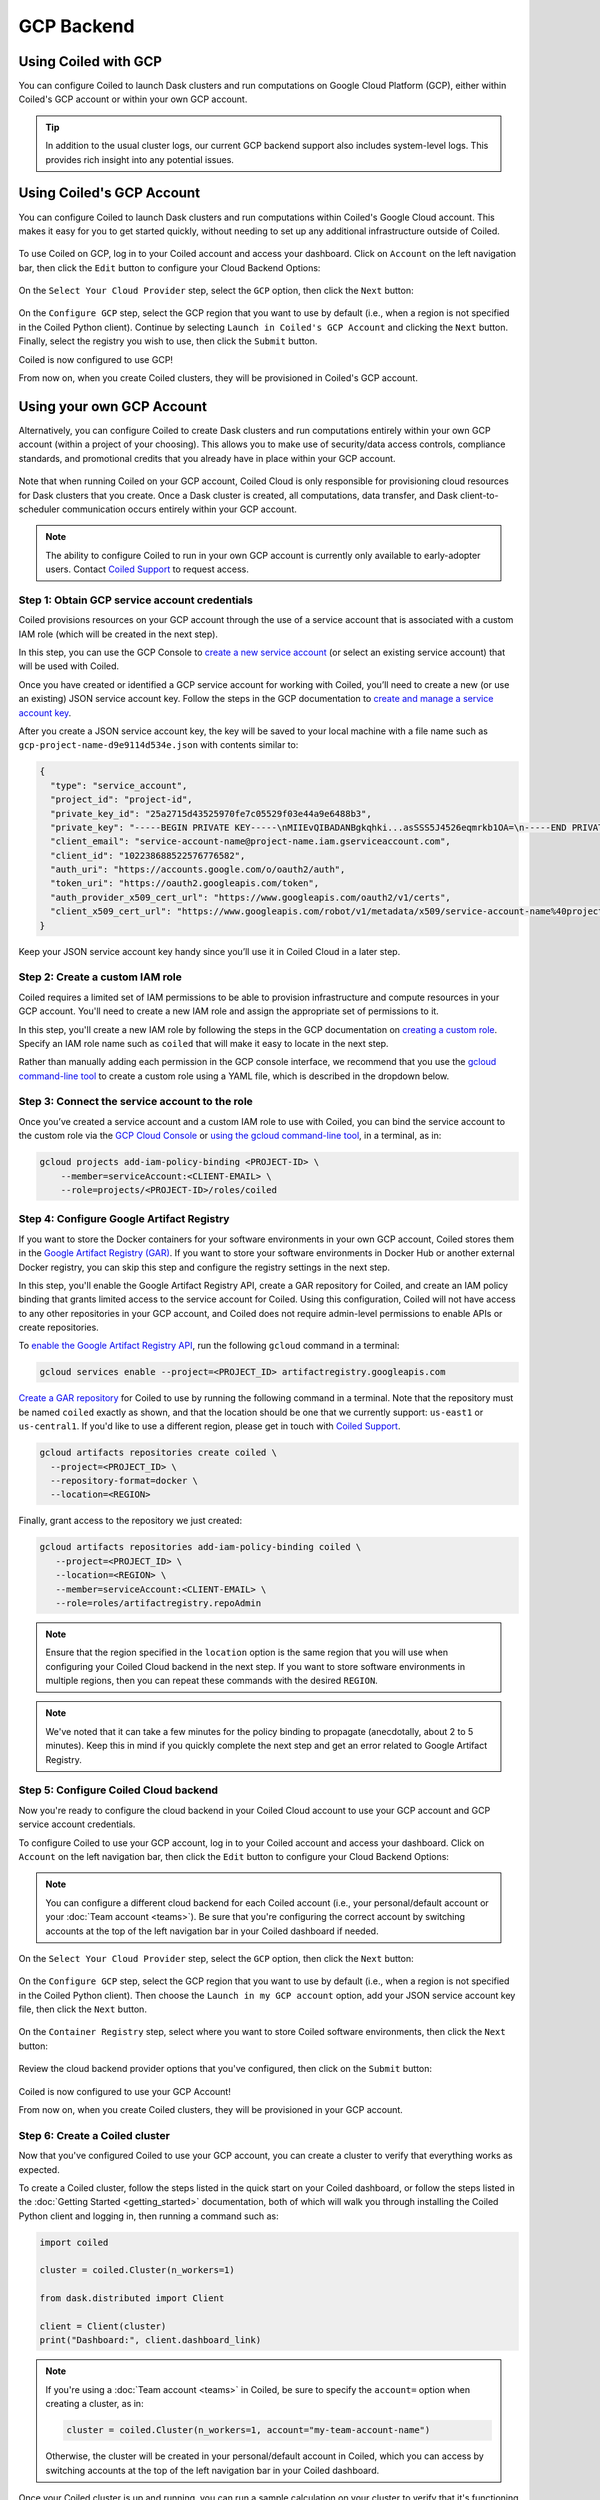 GCP Backend
===========

Using Coiled with GCP
---------------------

You can configure Coiled to launch Dask clusters and run computations on Google
Cloud Platform (GCP), either within Coiled's GCP account or within your own GCP
account.

.. tip::

    In addition to the usual cluster logs, our current GCP backend support also
    includes system-level logs. This provides rich insight into any potential
    issues.


Using Coiled's GCP Account
--------------------------

You can configure Coiled to launch Dask clusters and run computations within
Coiled's Google Cloud account. This makes it easy for you to get started
quickly, without needing to set up any additional infrastructure outside of
Coiled.

.. figure:: images/backend-coiled-gcp-vm.png
   :width: 100%

To use Coiled on GCP, log in to your Coiled account and access your dashboard.
Click on ``Account`` on the left navigation bar, then click the ``Edit`` button
to configure your Cloud Backend Options:

.. figure:: images/cloud-backend-options.png
   :width: 100%

On the ``Select Your Cloud Provider`` step, select the ``GCP`` option, then
click the ``Next`` button:

.. figure:: images/cloud-backend-provider-gcp.png
   :width: 100%

On the ``Configure GCP`` step, select the GCP region that you want to use by
default (i.e., when a region is not specified in the Coiled Python client).
Continue by selecting ``Launch in Coiled's GCP Account`` and clicking the
``Next`` button. Finally, select the registry you wish to use, then click the
``Submit`` button.

Coiled is now configured to use GCP!

From now on, when you create Coiled clusters, they will be provisioned in
Coiled's GCP account.


Using your own GCP Account
--------------------------

Alternatively, you can configure Coiled to create Dask clusters and run
computations entirely within your own GCP account (within a project of your
choosing). This allows you to make use of security/data access controls,
compliance standards, and promotional credits that you already have in place
within your GCP account.

.. figure:: images/backend-external-gcp-vm.png

Note that when running Coiled on your GCP account, Coiled Cloud is only
responsible for provisioning cloud resources for Dask clusters that you create.
Once a Dask cluster is created, all computations, data transfer, and Dask
client-to-scheduler communication occurs entirely within your GCP account.

.. note::

   The ability to configure Coiled to run in your own GCP account is currently
   only available to early-adopter users. Contact
   `Coiled Support <https://docs.coiled.io/user_guide/support.html>`_ to request
   access.


Step 1: Obtain GCP service account credentials
^^^^^^^^^^^^^^^^^^^^^^^^^^^^^^^^^^^^^^^^^^^^^^

Coiled provisions resources on your GCP account through the use of a service
account that is associated with a custom IAM role (which will be created in the
next step).

In this step, you can use the GCP Console to
`create a new service account <https://cloud.google.com/iam/docs/creating-managing-service-accounts#creating>`_
(or select an existing service account) that will be used with Coiled.

Once you have created or identified a GCP service account for working with
Coiled, you’ll need to create a new (or use an existing) JSON service account
key. Follow the steps in the GCP documentation to
`create and manage a service account key <https://cloud.google.com/iam/docs/creating-managing-service-account-keys#creating_service_account_keys>`_.

After you create a JSON service account key, the key will be saved to your local
machine with a file name such as ``gcp-project-name-d9e9114d534e.json`` with
contents similar to:

.. code-block:: json

   {
     "type": "service_account",
     "project_id": "project-id",
     "private_key_id": "25a2715d43525970fe7c05529f03e44a9e6488b3",
     "private_key": "-----BEGIN PRIVATE KEY-----\nMIIEvQIBADANBgkqhki...asSSS5J4526eqmrkb1OA=\n-----END PRIVATE KEY-----\n",
     "client_email": "service-account-name@project-name.iam.gserviceaccount.com",
     "client_id": "102238688522576776582",
     "auth_uri": "https://accounts.google.com/o/oauth2/auth",
     "token_uri": "https://oauth2.googleapis.com/token",
     "auth_provider_x509_cert_url": "https://www.googleapis.com/oauth2/v1/certs",
     "client_x509_cert_url": "https://www.googleapis.com/robot/v1/metadata/x509/service-account-name%40project-name.iam.gserviceaccount.com"
   }

Keep your JSON service account key handy since you’ll use it in Coiled Cloud in
a later step.


Step 2: Create a custom IAM role
^^^^^^^^^^^^^^^^^^^^^^^^^^^^^^^^

Coiled requires a limited set of IAM permissions to be able to provision
infrastructure and compute resources in your GCP account. You'll need to create
a new IAM role and assign the appropriate set of permissions to it.

In this step, you'll create a new IAM role by following the steps in the GCP
documentation on
`creating a custom role <https://cloud.google.com/iam/docs/creating-custom-roles#creating_a_custom_role>`_.
Specify an IAM role name such as ``coiled`` that will make it easy to locate in
the next step.

Rather than manually adding each permission in the GCP console interface, we
recommend that you use the
`gcloud command-line tool <https://cloud.google.com/sdk/gcloud/>`_ to create a
custom role using a YAML file, which is described in the dropdown below.

.. dropdown:: Create a custom IAM role for Coiled using a YAML file
   :title: bg-white

   Save the below YAML to a file on your local machine called ``coiled.yaml``:

   .. code-block:: yaml

      title: coiled
      description: coiled-externally-hosted
      stage: GA
      includedPermissions:
      - compute.acceleratorTypes.list
      - compute.addresses.list
      - compute.disks.create
      - compute.disks.delete
      - compute.disks.list
      - compute.disks.useReadOnly
      - compute.firewalls.create
      - compute.firewalls.delete
      - compute.firewalls.get
      - compute.firewalls.list
      - compute.globalOperations.get
      - compute.globalOperations.getIamPolicy
      - compute.images.create
      - compute.images.delete
      - compute.images.get
      - compute.images.list
      - compute.images.setLabels
      - compute.images.useReadOnly
      - compute.instances.create
      - compute.instances.delete
      - compute.instances.get
      - compute.instances.getSerialPortOutput
      - compute.instances.list
      - compute.instances.setLabels
      - compute.instances.setMetadata
      - compute.instances.setServiceAccount
      - compute.instances.setTags
      - compute.machineTypes.get
      - compute.machineTypes.list
      - compute.networks.create
      - compute.networks.delete
      - compute.networks.get
      - compute.networks.list
      - compute.networks.updatePolicy
      - compute.projects.get
      - compute.projects.setCommonInstanceMetadata
      - compute.regions.get
      - compute.regions.list
      - compute.routers.create
      - compute.routers.delete
      - compute.routers.get
      - compute.routers.list
      - compute.routers.update
      - compute.routes.delete
      - compute.routes.list
      - compute.subnetworks.create
      - compute.subnetworks.delete
      - compute.subnetworks.get
      - compute.subnetworks.getIamPolicy
      - compute.subnetworks.list
      - compute.subnetworks.use
      - compute.subnetworks.useExternalIp
      - compute.zones.list
      - iam.serviceAccounts.actAs
      - logging.buckets.create
      - logging.buckets.get
      - logging.buckets.list
      - logging.logEntries.create
      - logging.sinks.create
      - logging.sinks.get
      - logging.sinks.list
      - storage.buckets.create
      - storage.buckets.get
      - storage.objects.create
      - storage.objects.get
      - storage.objects.list
      - storage.objects.update

   Then, use the ``gcloud`` command to create your custom IAM role in a
   ``PROJECT-ID`` of your choosing, as in:

   .. code-block:: text

      gcloud iam roles create coiled --project=<PROJECT-ID> --file=coiled.yaml


Step 3: Connect the service account to the role
^^^^^^^^^^^^^^^^^^^^^^^^^^^^^^^^^^^^^^^^^^^^^^^

Once you’ve created a service account and a custom IAM role to use with Coiled,
you can bind the service account to the custom role via the
`GCP Cloud Console <https://cloud.google.com/iam/docs/granting-changing-revoking-access#granting-console>`_
or
`using the gcloud command-line tool <https://cloud.google.com/iam/docs/granting-changing-revoking-access#granting-gcloud-manual>`_,
in a terminal, as in:

.. code-block:: text

    gcloud projects add-iam-policy-binding <PROJECT-ID> \
        --member=serviceAccount:<CLIENT-EMAIL> \
        --role=projects/<PROJECT-ID>/roles/coiled


Step 4: Configure Google Artifact Registry
^^^^^^^^^^^^^^^^^^^^^^^^^^^^^^^^^^^^^^^^^^

If you want to store the Docker containers for your software environments in
your own GCP account, Coiled stores them in the
`Google Artifact Registry (GAR) <https://cloud.google.com/artifact-registry>`_.
If you want to store your software environments in Docker Hub or another
external Docker registry, you can skip this step and configure the registry
settings in the next step.

In this step, you'll enable the Google Artifact Registry API, create a GAR
repository for Coiled, and create an IAM policy binding that grants limited
access to the service account for Coiled. Using this configuration, Coiled will
not have access to any other repositories in your GCP account, and Coiled does
not require admin-level permissions to enable APIs or create repositories.

To
`enable the Google Artifact Registry API <https://cloud.google.com/endpoints/docs/openapi/enable-api>`_,
run the following ``gcloud`` command in a terminal:

.. code-block:: text

   gcloud services enable --project=<PROJECT_ID> artifactregistry.googleapis.com

`Create a GAR repository <https://cloud.google.com/artifact-registry/docs/manage-repos#create>`_
for Coiled to use by running the following command in a terminal. Note that the
repository must be named ``coiled`` exactly as shown, and that the location should
be one that we currently support: ``us-east1`` or ``us-central1``.
If you'd like to use a different region, please get in touch with
`Coiled Support <https://docs.coiled.io/user_guide/support.html>`_.

.. code-block:: text

  gcloud artifacts repositories create coiled \
    --project=<PROJECT_ID> \
    --repository-format=docker \
    --location=<REGION>

Finally, grant access to the repository we just created:

.. code-block:: text

   gcloud artifacts repositories add-iam-policy-binding coiled \
      --project=<PROJECT_ID> \
      --location=<REGION> \
      --member=serviceAccount:<CLIENT-EMAIL> \
      --role=roles/artifactregistry.repoAdmin

.. note::

   Ensure that the region specified in the ``location`` option is the same
   region that you will use when configuring your Coiled Cloud backend in the
   next step. If you want to store software environments in multiple regions,
   then you can repeat these commands with the desired ``REGION``.

.. note::

   We've noted that it can take a few minutes for the policy binding to propagate
   (anecdotally, about 2 to 5 minutes). Keep this in mind if you quickly complete
   the next step and get an error related to Google Artifact Registry.


Step 5: Configure Coiled Cloud backend
^^^^^^^^^^^^^^^^^^^^^^^^^^^^^^^^^^^^^^

Now you're ready to configure the cloud backend in your Coiled Cloud account to
use your GCP account and GCP service account credentials.

To configure Coiled to use your GCP account, log in to your Coiled account and
access your dashboard. Click on ``Account`` on the left navigation bar, then
click the ``Edit`` button to configure your Cloud Backend Options:

.. figure:: images/cloud-backend-options.png
   :width: 100%

.. note::

   You can configure a different cloud backend for each Coiled account (i.e.,
   your personal/default account or your :doc:`Team account <teams>`). Be sure
   that you're configuring the correct account by switching accounts at the top
   of the left navigation bar in your Coiled dashboard if needed.

On the ``Select Your Cloud Provider`` step, select the ``GCP`` option, then
click the ``Next`` button:

.. figure:: images/cloud-backend-provider-gcp.png
   :width: 100%

On the ``Configure GCP`` step, select the GCP region that you want to use by
default (i.e., when a region is not specified in the Coiled Python client). Then
choose the ``Launch in my GCP account`` option, add your JSON service account
key file, then click the ``Next`` button.

.. figure:: images/cloud-backend-credentials-gcp.png
   :width: 100%

On the ``Container Registry`` step, select where you want to store Coiled
software environments, then click the ``Next`` button:

.. figure:: images/cloud-backend-registry-gcp.png
   :width: 100%

Review the cloud backend provider options that you've configured, then click on
the ``Submit`` button:

.. figure:: images/cloud-backend-review-gcp.png
   :width: 100%

Coiled is now configured to use your GCP Account!

From now on, when you create Coiled clusters, they will be provisioned in your
GCP account.


Step 6: Create a Coiled cluster
^^^^^^^^^^^^^^^^^^^^^^^^^^^^^^^

Now that you've configured Coiled to use your GCP account, you can create a
cluster to verify that everything works as expected.

To create a Coiled cluster, follow the steps listed in the quick start on your
Coiled dashboard, or follow the steps listed in the
:doc:`Getting Started <getting_started>` documentation, both of which will walk
you through installing the Coiled Python client and logging in, then running a
command such as:

.. code-block:: python

   import coiled

   cluster = coiled.Cluster(n_workers=1)

   from dask.distributed import Client

   client = Client(cluster)
   print("Dashboard:", client.dashboard_link)

.. note::

  If you're using a :doc:`Team account <teams>` in Coiled, be sure to specify
  the ``account=`` option when creating a cluster, as in:

  .. code-block:: python

     cluster = coiled.Cluster(n_workers=1, account="my-team-account-name")

  Otherwise, the cluster will be created in your personal/default account in
  Coiled, which you can access by switching accounts at the top of the left
  navigation bar in your Coiled dashboard.

Once your Coiled cluster is up and running, you can run a sample calculation on
your cluster to verify that it's functioning as expected, such as:

.. code-block:: python

   df = dd.read_csv(
       "s3://nyc-tlc/trip data/yellow_tripdata_2019-*.csv",
       dtype={
           "payment_type": "UInt8",
           "VendorID": "UInt8",
           "passenger_count": "UInt8",
           "RatecodeID": "UInt8",
       },
       storage_options={"anon": True},
       blocksize="16 MiB",
   ).persist()

   df.groupby("passenger_count").tip_amount.mean().compute()

At this point, Coiled will have created resources within your GCP account that
are used to power your Dask clusters.


Backend options
---------------

There are several GCP-specific options that you can specify (listed below) to
customize Coiled’s behavior. Additionally, the next section contains an example
of how to configure these options in practice.

.. list-table::
   :widths: 25 50 25
   :header-rows: 1

   * - Name
     - Description
     - Default
   * - ``region``
     - GCP region to create resources in
     - ``us-east1``
   * - ``zone``
     - GCP zone to create resources in
     - ``us-east1-c``
   * - ``preemptible``
     - Whether or not to use preemptible instances for cluster workers
     - ``True``

The GCP backend for Coiled uses
`preemptible instances <https://cloud.google.com/compute/docs/instances/preemptible>`_
for the workers by default. Note that GCP might stop preemptible instances at
any time and always stops preemptible instances after they run for 24 hours.


Example
^^^^^^^

You can specify backend options directly in Python:

.. code-block::

    import coiled

    cluster = coiled.Cluster(backend_options={"region": "us-central1", "preemptible": False})

Or save them to your :ref:`Coiled configuration file <configuration>`:

.. code-block:: yaml

    # ~/.config/dask/coiled.yaml

    coiled:
      backend-options:
        region: us-central1

to have them used as the default value for the ``backend_options=`` keyword:

.. code-block::

    import coiled

    cluster = coiled.Cluster()


GPU support
-----------

This backend allows you to run computations with GPU-enabled machines if your
account has access to GPUs. See the :doc:`GPU best practices <gpu>`
documentation for more information on using GPUs with this backend.

Workers currently have access to a single GPU, if you try to create a cluster
with more than one GPU, the cluster will not start, and an error will be
returned to you.


Coiled logs
-----------

If you are running Coiled on your GCP account, the logs from Clusters and Jobs
will be saved within your GCP account. Coiled will send logs to both
`GCP Logging <https://cloud.google.com/logging/>`_ and
`GCP Cloud Storage <https://cloud.google.com/storage>`_.

We send logs to GCP Logging so that you can easily view logs with GCP Logs Explorer,
and we use GCP Cloud Storage to back the logs views we display on the
`Cluster Dashboard <https://cloud.coiled.io/>`_.

.. list-table::
   :widths: 50 50
   :header-rows: 1

   * - Log Storage
     - Storage time
   * - ``GCP Logging``
     - 30 days
   * - ``GCP Cloud Storage``
     - 90 days

When you configure your backend to use GCP, Coiled creates a bucket
named ``coiled-logs`` in both GCP Logging and GCP Cloud Storage. In the GCP Cloud Storage
bucket we create a ``coiled.log`` file for each instance created, organized into folders
following the structure ``<account>/<instance>/coiled.logs``.
